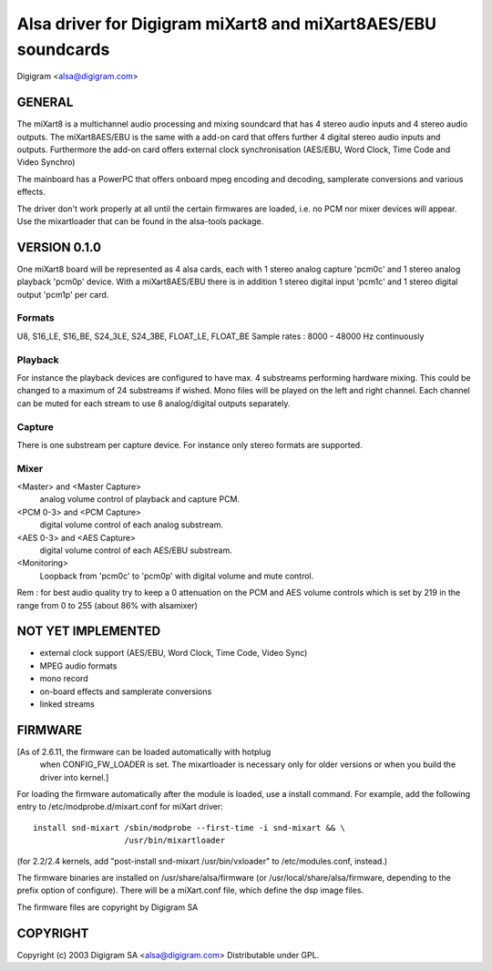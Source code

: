 ==============================================================
Alsa driver for Digigram miXart8 and miXart8AES/EBU soundcards
==============================================================

Digigram <alsa@digigram.com>


GENERAL
=======

The miXart8 is a multichannel audio processing and mixing soundcard
that has 4 stereo audio inputs and 4 stereo audio outputs.
The miXart8AES/EBU is the same with a add-on card that offers further
4 digital stereo audio inputs and outputs.
Furthermore the add-on card offers external clock synchronisation
(AES/EBU, Word Clock, Time Code and Video Synchro)

The mainboard has a PowerPC that offers onboard mpeg encoding and
decoding, samplerate conversions and various effects.

The driver don't work properly at all until the certain firmwares
are loaded, i.e. no PCM nor mixer devices will appear.
Use the mixartloader that can be found in the alsa-tools package.


VERSION 0.1.0
=============

One miXart8 board will be represented as 4 alsa cards, each with 1
stereo analog capture 'pcm0c' and 1 stereo analog playback 'pcm0p' device.
With a miXart8AES/EBU there is in addition 1 stereo digital input
'pcm1c' and 1 stereo digital output 'pcm1p' per card.

Formats
-------
U8, S16_LE, S16_BE, S24_3LE, S24_3BE, FLOAT_LE, FLOAT_BE
Sample rates : 8000 - 48000 Hz continuously

Playback
--------
For instance the playback devices are configured to have max. 4
substreams performing hardware mixing. This could be changed to a
maximum of 24 substreams if wished.
Mono files will be played on the left and right channel. Each channel
can be muted for each stream to use 8 analog/digital outputs separately.

Capture
-------
There is one substream per capture device. For instance only stereo
formats are supported.

Mixer
-----
<Master> and <Master Capture>
	analog volume control of playback and capture PCM.
<PCM 0-3> and <PCM Capture>
	digital volume control of each analog substream.
<AES 0-3> and <AES Capture>
	digital volume control of each AES/EBU substream.
<Monitoring>
	Loopback from 'pcm0c' to 'pcm0p' with digital volume
	and mute control.

Rem : for best audio quality try to keep a 0 attenuation on the PCM
and AES volume controls which is set by 219 in the range from 0 to 255
(about 86% with alsamixer)


NOT YET IMPLEMENTED
===================

- external clock support (AES/EBU, Word Clock, Time Code, Video Sync)
- MPEG audio formats
- mono record
- on-board effects and samplerate conversions
- linked streams


FIRMWARE
========

[As of 2.6.11, the firmware can be loaded automatically with hotplug
 when CONFIG_FW_LOADER is set.  The mixartloader is necessary only
 for older versions or when you build the driver into kernel.]

For loading the firmware automatically after the module is loaded, use a
install command.  For example, add the following entry to
/etc/modprobe.d/mixart.conf for miXart driver:
::

	install snd-mixart /sbin/modprobe --first-time -i snd-mixart && \
			   /usr/bin/mixartloader


(for 2.2/2.4 kernels, add "post-install snd-mixart /usr/bin/vxloader" to
/etc/modules.conf, instead.)

The firmware binaries are installed on /usr/share/alsa/firmware
(or /usr/local/share/alsa/firmware, depending to the prefix option of
configure).  There will be a miXart.conf file, which define the dsp image
files.

The firmware files are copyright by Digigram SA


COPYRIGHT
=========

Copyright (c) 2003 Digigram SA <alsa@digigram.com>
Distributable under GPL.
